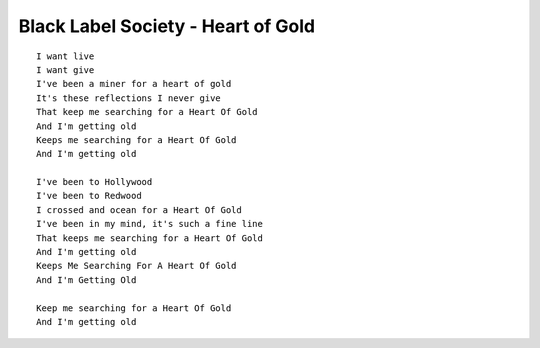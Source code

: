 Black Label Society - Heart of Gold
===================================

::

    I want live
    I want give
    I've been a miner for a heart of gold
    It's these reflections I never give
    That keep me searching for a Heart Of Gold
    And I'm getting old
    Keeps me searching for a Heart Of Gold
    And I'm getting old

    I've been to Hollywood
    I've been to Redwood
    I crossed and ocean for a Heart Of Gold
    I've been in my mind, it's such a fine line
    That keeps me searching for a Heart Of Gold
    And I'm getting old
    Keeps Me Searching For A Heart Of Gold
    And I'm Getting Old

    Keep me searching for a Heart Of Gold
    And I'm getting old
